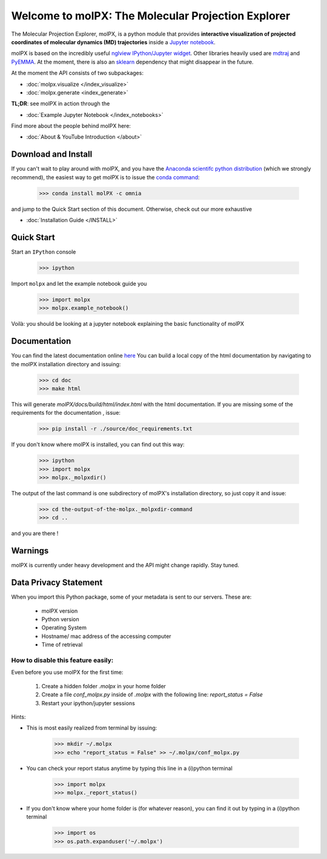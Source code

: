 ###################################################
Welcome to molPX: The Molecular Projection Explorer
###################################################
|DOI| |travis_build| |appveyor_build| |coverage| |docs_build|

The Molecular Projection Explorer, molPX, is a python module that provides **interactive visualization of
projected coordinates of molecular dynamics (MD) trajectories** inside a `Jupyter notebook <http://jupyter.org/>`_.

molPX is based on the incredibly useful  `nglview IPython/Jupyter widget <https://github.com/arose/nglview>`_.
Other libraries heavily used are  `mdtraj <http://mdtraj.org/>`_ and `PyEMMA <http://www.emma-project.org/latest/>`_.
At the moment, there is also an `sklearn <http://scikit-learn.org/stable/index.html>`_ dependency that might disappear in the future.

.. image:: ../images/output.gif
   :align: center

At the moment the API consists of two subpackages:

* :doc:`molpx.visualize </index_visualize>`
* :doc:`molpx.generate  <index_generate>`

**TL;DR**: see molPX in action through the

* :doc:`Example Jupyter Notebook </index_notebooks>`

Find more about the people behind molPX here:

* :doc:`About & YouTube Introduction </about>`

Download and Install
=====================

If you can't wait to play around with molPX, and you have the `Anaconda scientifc python distribution
<https://www.continuum.io/downloads>`_ (which we strongly recommend), the easiest way to get molPX is to issue
the `conda command <https://conda.io/docs/intro.html>`_:

   >>> conda install molPX -c omnia

and jump to the Quick Start section of this document. Otherwise, check out our more exhaustive

* :doc:`Installation Guide </INSTALL>`


Quick Start
=============

Start an ``IPython`` console

    >>> ipython

Import ``molpx`` and let the example notebook guide you

    >>> import molpx
    >>> molpx.example_notebook()

Voilà: you should be looking at a jupyter notebook explaining the basic functionality of molPX

Documentation
==============

You can find the latest documentation online `here <https://molpx.readthedocs.io/>`_
You can build a local copy of the html documentation by navigating to the molPX installation
directory and issuing:

    >>> cd doc
    >>> make html

This will generate `molPX/docs/build/html/index.html` with the html documentation. If you are missing some of
the requirements for the documentation , issue:

    >>> pip install -r ./source/doc_requirements.txt

If you don't know where molPX is installed, you can find out this way:

    >>> ipython
    >>> import molpx
    >>> molpx._molpxdir()

The output of the last command is one subdirectory of molPX's installation directory, so just copy it and issue:

    >>> cd the-output-of-the-molpx._molpxdir-command
    >>> cd ..

and you are there !

Warnings
=========

molPX is currently under heavy development and the API might change rapidly. Stay tuned.

Data Privacy Statement
======================

When you import this Python package, some of your metadata is sent to our servers. These are:

 * molPX version
 * Python version
 * Operating System
 * Hostname/ mac address of the accessing computer
 * Time of retrieval

How to disable this feature easily:
-----------------------------------

Even before you use molPX for the first time:

 1. Create a hidden folder `.molpx` in your home folder
 2. Create a file `conf_molpx.py` inside of `.molpx` with the following line:
    `report_status = False`
 3. Restart your ipython/jupyter sessions

Hints:

* This is most easily realized from terminal by issuing:

        >>> mkdir ~/.molpx
        >>> echo "report_status = False" >> ~/.molpx/conf_molpx.py

* You can check your report status anytime by typing this line in a (i)python terminal

        >>> import molpx
        >>> molpx._report_status()

* If you don't know where your home folder is (for whatever reason), you can find it out by typing in a (i)python terminal

        >>> import os
        >>> os.path.expanduser('~/.molpx')

.. |DOI| image::
   https://zenodo.org/badge/76460348.svg
   :target: https://zenodo.org/badge/latestdoi/76460348
   :height: 20
   :alt: DOI

.. |travis_build| image::
   https://travis-ci.org/markovmodel/molPX.svg?branch=master
   :height: 10
   :target: https://travis-ci.org/markovmodel/molPX
   :alt: Travis build status

.. |appveyor_build| image::
   https://ci.appveyor.com/api/projects/status/396ej39s3fewhwy9/branch/master?svg=true
   :height: 10
   :target: https://ci.appveyor.com/project/gph82/molpx
   :alt: Appveyor build status

.. |coverage| image::
   https://codecov.io/gh/markovmodel/molPX/branch/master/graph/badge.svg
   :height: 20
   :target: https://codecov.io/gh/markovmodel/molPX
   :alt: Codecov

.. |docs_build| image::
   https://readthedocs.org/projects/molpx/badge/?version=latest
   :alt: Documentation Status
   :height: 20
   :target: http://molpx.readthedocs.io/en/latest/?badge=latest
   

